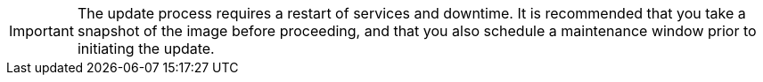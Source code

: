 IMPORTANT: The update process requires a restart of services and downtime. It is recommended that you take a snapshot of the image before proceeding, and that you also schedule a maintenance window prior to initiating the update.
